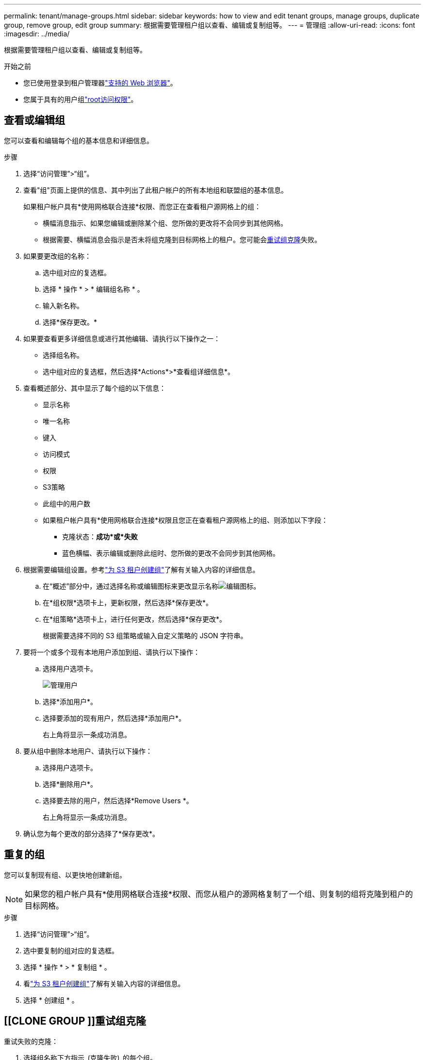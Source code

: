 ---
permalink: tenant/manage-groups.html 
sidebar: sidebar 
keywords: how to view and edit tenant groups, manage groups, duplicate group, remove group, edit group 
summary: 根据需要管理租户组以查看、编辑或复制组等。 
---
= 管理组
:allow-uri-read: 
:icons: font
:imagesdir: ../media/


[role="lead"]
根据需要管理租户组以查看、编辑或复制组等。

.开始之前
* 您已使用登录到租户管理器link:../admin/web-browser-requirements.html["支持的 Web 浏览器"]。
* 您属于具有的用户组link:tenant-management-permissions.html["root访问权限"]。




== 查看或编辑组

您可以查看和编辑每个组的基本信息和详细信息。

.步骤
. 选择“访问管理”>“组”。
. 查看"组"页面上提供的信息、其中列出了此租户帐户的所有本地组和联盟组的基本信息。
+
如果租户帐户具有*使用网格联合连接*权限、而您正在查看租户源网格上的组：

+
** 横幅消息指示、如果您编辑或删除某个组、您所做的更改将不会同步到其他网格。
** 根据需要、横幅消息会指示是否未将组克隆到目标网格上的租户。您可能会<<clone-groups,重试组克隆>>失败。


. 如果要更改组的名称：
+
.. 选中组对应的复选框。
.. 选择 * 操作 * > * 编辑组名称 * 。
.. 输入新名称。
.. 选择*保存更改。*


. 如果要查看更多详细信息或进行其他编辑、请执行以下操作之一：
+
** 选择组名称。
** 选中组对应的复选框，然后选择*Actions*>*查看组详细信息*。


. 查看概述部分、其中显示了每个组的以下信息：
+
** 显示名称
** 唯一名称
** 键入
** 访问模式
** 权限
** S3策略
** 此组中的用户数
** 如果租户帐户具有*使用网格联合连接*权限且您正在查看租户源网格上的组、则添加以下字段：
+
*** 克隆状态：*成功*或*失败*
*** 蓝色横幅、表示编辑或删除此组时、您所做的更改不会同步到其他网格。




. 根据需要编辑组设置。参考link:creating-groups-for-s3-tenant.html["为 S3 租户创建组"]了解有关输入内容的详细信息。
+
.. 在“概述”部分中，通过选择名称或编辑图标来更改显示名称image:../media/icon_edit_tm.png["编辑图标"]。
.. 在*组权限*选项卡上，更新权限，然后选择*保存更改*。
.. 在*组策略*选项卡上，进行任何更改，然后选择*保存更改*。
+
根据需要选择不同的 S3 组策略或输入自定义策略的 JSON 字符串。



. 要将一个或多个现有本地用户添加到组、请执行以下操作：
+
.. 选择用户选项卡。
+
image::../media/manage_users.png[管理用户]

.. 选择*添加用户*。
.. 选择要添加的现有用户，然后选择*添加用户*。
+
右上角将显示一条成功消息。



. 要从组中删除本地用户、请执行以下操作：
+
.. 选择用户选项卡。
.. 选择*删除用户*。
.. 选择要去除的用户，然后选择*Remove Users *。
+
右上角将显示一条成功消息。



. 确认您为每个更改的部分选择了*保存更改*。




== 重复的组

您可以复制现有组、以更快地创建新组。


NOTE: 如果您的租户帐户具有*使用网格联合连接*权限、而您从租户的源网格复制了一个组、则复制的组将克隆到租户的目标网格。

.步骤
. 选择“访问管理”>“组”。
. 选中要复制的组对应的复选框。
. 选择 * 操作 * > * 复制组 * 。
. 看link:creating-groups-for-s3-tenant.html["为 S3 租户创建组"]了解有关输入内容的详细信息。
. 选择 * 创建组 * 。




== [[CLONE GROUP ]]重试组克隆

重试失败的克隆：

. 选择组名称下方指示_(克隆失败)_的每个组。
. 选择*Actions*>*Clone Groups*。
. 从要克隆的每个组的详细信息页面查看克隆操作的状态。


有关更多信息，请参见link:grid-federation-account-clone.html["克隆租户组和用户"]。



== 删除一个或多个组

您可以删除一个或多个组。仅属于已删除组的任何用户将无法再登录到租户管理器或使用租户帐户。


NOTE: 如果您的租户帐户具有*使用网格联合连接*权限、而您删除了某个组、则StorageGRID 不会删除另一个网格上的相应组。如果需要保持此信息同步、则必须从两个网格中删除同一个组。

.步骤
. 选择“访问管理”>“组”。
. 选中要删除的每个组对应的复选框。
. 选择*Actions*>*Delete group*或*Actions*>*Delete Groups*。
+
此时将显示确认对话框。

. 选择*删除组*或*删除组*。




== 设置 AssumeRole

.开始之前
您必须是管理员才能设置 AssumeRole。

.关于此任务
要设置 AssumeRole，请创建要假定的目标组（如果该组尚不存在）。编辑该组的 S3 策略以指定假设该组允许的操作。编辑组的 S3 信任策略以指定允许使用 AssumeRole API 承担该组的可信用户。

假设该组创建的临时安全凭证在有限的时间内有效。会话时长为15分钟到12小时，默认会话时长为1小时。当您从组的 S3 信任策略中删除用户时，该用户将无法再承担该组。

.步骤
. 选择“访问管理”>“组”。
. 单击群组名称。
. 选择“*S3 信任策略*”选项卡。
. 添加您的 S3 信任策略，包括可以执行 AssumeRole 的用户列表。
. 选择 * 保存更改 * 。
. 选择“*S3 组策略*”选项卡。
. 编辑 S3 策略以仅为该组的 S3 信任策略中添加的受信任用户指定所需的 S3 操作。
. 选择 * 保存更改 * 。




=== AssumeRole S3 信任策略示例

[listing]
----
{
    "Statement": [
        {
            "Effect": "Allow",
            "Action": "sts:AssumeRole",
            "Principal": {
                "AWS": [
                    "urn:sgws:identity::1234567890:user/user1",
                    "arn:aws:iam::1234567890:user/user2"
                ]
            }
        }
    ]
}
----
配置完成后，S3 信任策略中列出的用户可以执行 AssumeRole 并接收凭证。最终的权限由组策略、bucket策略、session策略决定。有关更多信息，请参阅link:../s3/use-access-policies.html["使用访问策略"] 。
